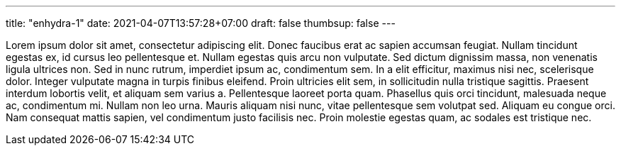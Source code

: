 ---
title: "enhydra-1"
date: 2021-04-07T13:57:28+07:00
draft: false
thumbsup: false
---

Lorem ipsum dolor sit amet, consectetur adipiscing elit. Donec faucibus erat ac sapien accumsan feugiat. Nullam tincidunt egestas ex, id cursus leo pellentesque et. Nullam egestas quis arcu non vulputate. Sed dictum dignissim massa, non venenatis ligula ultrices non. Sed in nunc rutrum, imperdiet ipsum ac, condimentum sem. In a elit efficitur, maximus nisi nec, scelerisque dolor. Integer vulputate magna in turpis finibus eleifend. Proin ultricies elit sem, in sollicitudin nulla tristique sagittis. Praesent interdum lobortis velit, et aliquam sem varius a. Pellentesque laoreet porta quam. Phasellus quis orci tincidunt, malesuada neque ac, condimentum mi. Nullam non leo urna. Mauris aliquam nisi nunc, vitae pellentesque sem volutpat sed. Aliquam eu congue orci. Nam consequat mattis sapien, vel condimentum justo facilisis nec. Proin molestie egestas quam, ac sodales est tristique nec.